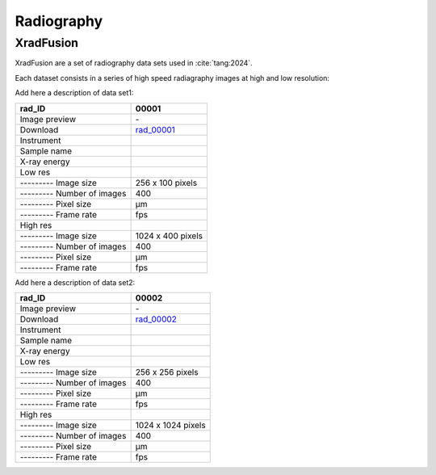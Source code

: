 Radiography
-----------

XradFusion 
~~~~~~~~~~

XradFusion are a set of radiography data sets used in :cite:`tang:2024`. 

Each dataset consists in a series of high speed radiagraphy images at high and low resolution:

Add here a description of data set1:

+-----------------------------------------+----------------------------+
|             rad_ID                      |  00001                     |  
+=========================================+============================+
|             Image preview               | |r00001l| - |r00001h|      |  
+-----------------------------------------+----------------------------+
|             Download                    | rad_00001_                 |  
+-----------------------------------------+----------------------------+
|             Instrument                  |                            |  
+-----------------------------------------+----------------------------+
|             Sample name                 |                            |  
+-----------------------------------------+----------------------------+
|             X-ray energy                |                            |  
+-----------------------------------------+----------------------------+
|             Low res                     |                            |  
+-----------------------------------------+----------------------------+
|             --------- Image size        |    256 x 100 pixels        |  
+-----------------------------------------+----------------------------+
|             --------- Number of images  |    400                     |  
+-----------------------------------------+----------------------------+
|             --------- Pixel size        |    µm                      |  
+-----------------------------------------+----------------------------+
|             --------- Frame rate        |    fps                     |  
+-----------------------------------------+----------------------------+
|             High res                    |                            |  
+-----------------------------------------+----------------------------+
|             --------- Image size        |    1024 x 400 pixels       |  
+-----------------------------------------+----------------------------+
|             --------- Number of images  |    400                     |  
+-----------------------------------------+----------------------------+
|             --------- Pixel size        |    µm                      |  
+-----------------------------------------+----------------------------+
|             --------- Frame rate        |    fps                     |  
+-----------------------------------------+----------------------------+

Add here a description of data set2:

+-----------------------------------------+----------------------------+
|             rad_ID                      |  00002                     |  
+=========================================+============================+
|             Image preview               | |r00002l| - |r00002h|      |  
+-----------------------------------------+----------------------------+
|             Download                    | rad_00002_                 |  
+-----------------------------------------+----------------------------+
|             Instrument                  |                            |  
+-----------------------------------------+----------------------------+
|             Sample name                 |                            |  
+-----------------------------------------+----------------------------+
|             X-ray energy                |                            |  
+-----------------------------------------+----------------------------+
|             Low res                     |                            |  
+-----------------------------------------+----------------------------+
|             --------- Image size        |    256 x 256 pixels        |  
+-----------------------------------------+----------------------------+
|             --------- Number of images  |    400                     |  
+-----------------------------------------+----------------------------+
|             --------- Pixel size        |    µm                      |  
+-----------------------------------------+----------------------------+
|             --------- Frame rate        |    fps                     |  
+-----------------------------------------+----------------------------+
|             High res                    |                            |  
+-----------------------------------------+----------------------------+
|             --------- Image size        |    1024 x 1024 pixels      |  
+-----------------------------------------+----------------------------+
|             --------- Number of images  |    400                     |  
+-----------------------------------------+----------------------------+
|             --------- Pixel size        |    µm                      |  
+-----------------------------------------+----------------------------+
|             --------- Frame rate        |    fps                     |  
+-----------------------------------------+----------------------------+


.. _rad_00001: https://g-a0400.fd635.8443.data.globus.org/rad_00001/rad_00001.zip

.. |r00001l| image:: ../img/rad_00001l.png
    :width: 20pt
    :height: 20pt

.. |r00001h| image:: ../img/rad_00001h.png
    :width: 20pt
    :height: 20pt

.. _rad_00002: https://g-a0400.fd635.8443.data.globus.org/rad_00002/rad_00002.zip

.. |r00002l| image:: ../img/rad_00002l.png
    :width: 20pt
    :height: 20pt

.. |r00002h| image:: ../img/rad_00002h.png
    :width: 20pt
    :height: 20pt